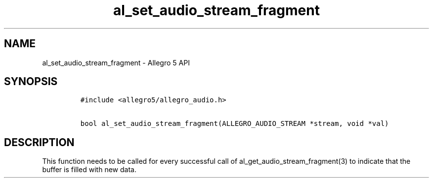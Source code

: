 .TH al_set_audio_stream_fragment 3 "" "Allegro reference manual"
.SH NAME
.PP
al_set_audio_stream_fragment - Allegro 5 API
.SH SYNOPSIS
.IP
.nf
\f[C]
#include\ <allegro5/allegro_audio.h>

bool\ al_set_audio_stream_fragment(ALLEGRO_AUDIO_STREAM\ *stream,\ void\ *val)
\f[]
.fi
.SH DESCRIPTION
.PP
This function needs to be called for every successful call of
al_get_audio_stream_fragment(3) to indicate that the buffer is filled
with new data.
